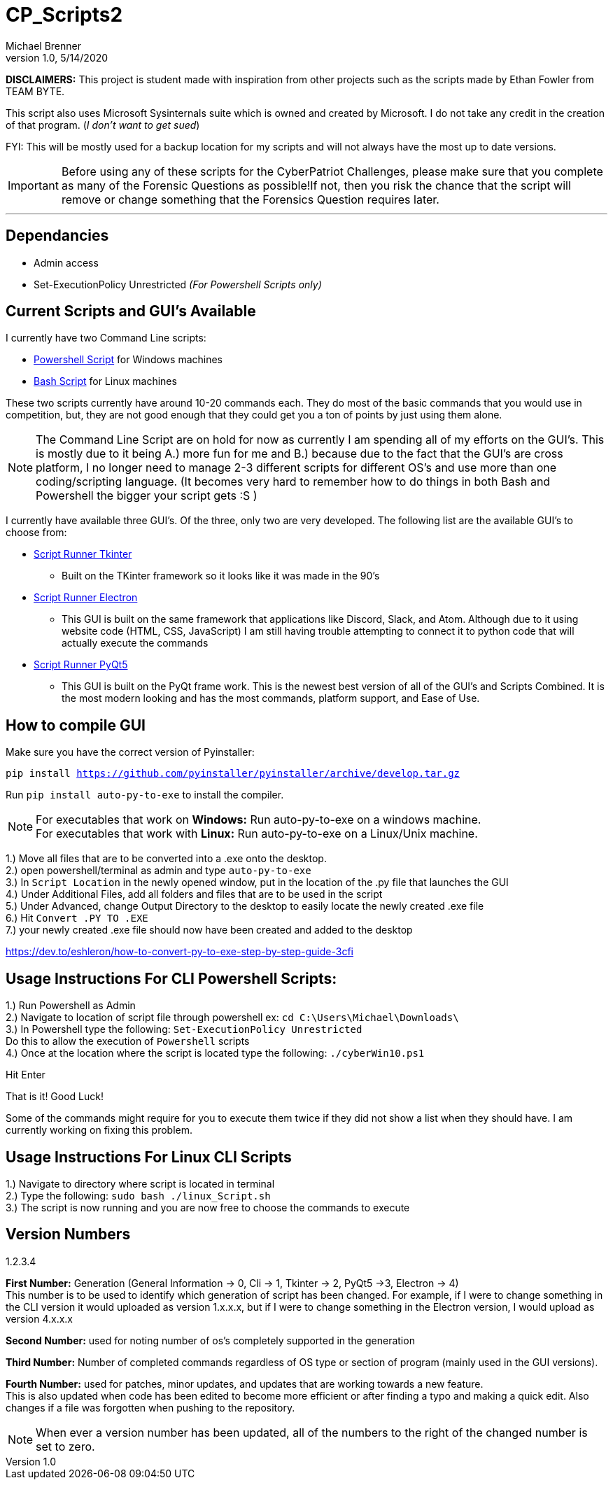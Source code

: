 = CP_Scripts2
Michael Brenner
v1.0, 5/14/2020



*DISCLAIMERS:* This project is student made with inspiration from other projects such as the scripts made by Ethan Fowler from TEAM BYTE.

This script also uses Microsoft Sysinternals suite which is owned and created by Microsoft. I do not take any credit in the creation of that program. (_I don't want to get sued_)

FYI: This will be mostly used for a backup location for my scripts and will not always have the most up to date versions.

IMPORTANT: Before using any of these scripts for the CyberPatriot Challenges, please make sure that you complete as many of the Forensic Questions as possible!If not, then you risk the chance that the script will remove or change something that the Forensics Question requires later.

'''

== Dependancies

- Admin access
- Set-ExecutionPolicy Unrestricted _(For Powershell Scripts only)_

== Current Scripts and GUI's Available

I currently have two Command Line scripts:

- link:./CLI_Scripts/WindowsScript/[Powershell Script] for Windows machines
- link:./CLI_Scripts/LinuxScript/[Bash Script] for Linux machines

These two scripts currently have around 10-20 commands each. They do most of the basic commands that you would use in competition, but, they are not good enough that they could get you a ton of points by just using them alone.

NOTE: The Command Line Script are on hold for now as currently I am spending all of my efforts on the GUI's. This is mostly due to it being A.) more fun for me and B.) because due to the fact that the GUI's are cross platform, I no longer need to manage 2-3 different scripts for different OS's [.underline]#and# use more than one coding/scripting language. (It becomes very hard to remember how to do things in both Bash and Powershell the bigger your script gets :S )

I currently have available three GUI's. Of the three, only two are very developed. The following list are the available GUI's to choose from:

* link:./GUIs/ScriptRunnerTkinter_GUI/[Script Runner Tkinter]
** Built on the TKinter framework so it looks like it was made in the 90's

* link:./GUIs/ScriptRunnerElectron/[Script Runner Electron]
** This GUI is built on the same framework that applications like Discord, Slack, and Atom. Although due to it using website code (HTML, CSS, JavaScript) I am still having trouble attempting to connect it to python code that will actually execute the commands

* link:./GUIs/ScriptRunnerPyQt5_GUI/[Script Runner PyQt5]
** This GUI is built on the PyQt frame work. This is the newest best version of all of the GUI's and Scripts Combined. It is the most modern looking and has the most commands, platform support, and Ease of Use.

== How to compile GUI

Make sure you have the correct version of Pyinstaller:

`pip install https://github.com/pyinstaller/pyinstaller/archive/develop.tar.gz`

Run `pip install auto-py-to-exe` to install the compiler.

NOTE: For executables that work on **Windows:** Run auto-py-to-exe on a windows machine. +
For executables that work with **Linux:** Run auto-py-to-exe on a Linux/Unix machine.

1.) Move all files that are to be converted into a .exe onto the desktop. +
2.) open powershell/terminal as admin and type `auto-py-to-exe` +
3.) In `Script Location` in the newly opened window, put in the location of the .py file that launches the GUI +
4.) Under Additional Files, add all folders and files that are to be used in the script +
5.) Under Advanced, change Output Directory to the desktop to easily locate the newly created .exe file +
6.) Hit `Convert .PY TO .EXE` +
7.) your newly created .exe file should now have been created and added to the desktop

https://dev.to/eshleron/how-to-convert-py-to-exe-step-by-step-guide-3cfi

== Usage Instructions For CLI Powershell Scripts:

1.) Run Powershell as Admin +
2.) Navigate to location of script file through powershell ex: `cd C:\Users\Michael\Downloads\` +
3.) In Powershell type the following: `Set-ExecutionPolicy Unrestricted` +
Do this to allow the execution of `Powershell` scripts +
4.) Once at the location where the script is located type the following: `./cyberWin10.ps1`

Hit Enter

That is it! Good Luck!

Some of the commands might require for you to execute them twice if they did not show a list when they should have.
I am currently working on fixing this problem.

== Usage Instructions For Linux CLI Scripts

1.) Navigate to directory where script is located in terminal +
2.) Type the following: `sudo bash ./linux_Script.sh` +
3.) The script is now running and you are now free to choose the commands to execute

== Version Numbers

1.2.3.4

**First Number:** Generation (General Information -> 0, Cli -> 1, Tkinter -> 2, PyQt5 ->3, Electron -> 4) +
This number is to be used to identify which generation of script has been changed.
For example, if I were to change something in the CLI version it would uploaded as version 1.x.x.x, but if I were to change something in the Electron version, I would upload as version 4.x.x.x

**Second Number:** used for noting number of os's completely supported in the generation

**Third Number:** Number of completed commands regardless of OS type or section of program (mainly used in the GUI versions).

*Fourth Number:* used for patches, minor updates, and updates that are working towards a new feature. +
This is also updated when code has been edited to become more efficient or after finding a typo and making a quick edit.
Also changes if a file was forgotten when pushing to the repository.

NOTE: When ever a version number has been updated, all of the numbers to the right of the changed number is set to zero.
